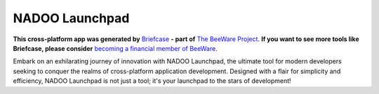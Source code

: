 NADOO Launchpad
===============

**This cross-platform app was generated by** `Briefcase`_ **- part of**
`The BeeWare Project`_. **If you want to see more tools like Briefcase, please
consider** `becoming a financial member of BeeWare`_.

Embark on an exhilarating journey of innovation with NADOO Launchpad, the ultimate tool for modern developers seeking to conquer the realms of cross-platform application development. Designed with a flair for simplicity and efficiency, NADOO Launchpad is not just a tool; it's your launchpad to the stars of development!

.. _`Briefcase`: https://briefcase.readthedocs.io/
.. _`The BeeWare Project`: https://beeware.org/
.. _`becoming a financial member of BeeWare`: https://beeware.org/contributing/membership
